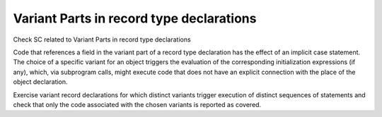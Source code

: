 Variant Parts in record type declarations
=========================================

Check SC related to Variant Parts in record type declarations

Code that references a field in 
the variant part of a record type declaration has the effect of an implicit
case statement. The choice of a specific variant for an object triggers the
evaluation of the corresponding initialization expressions (if any), which,
via subprogram calls, might execute code that does not have an explicit
connection with the place of the object declaration.

Exercise variant record declarations for which distinct variants trigger
execution of distinct sequences of statements and check that only the code
associated with the chosen variants is reported as covered.

